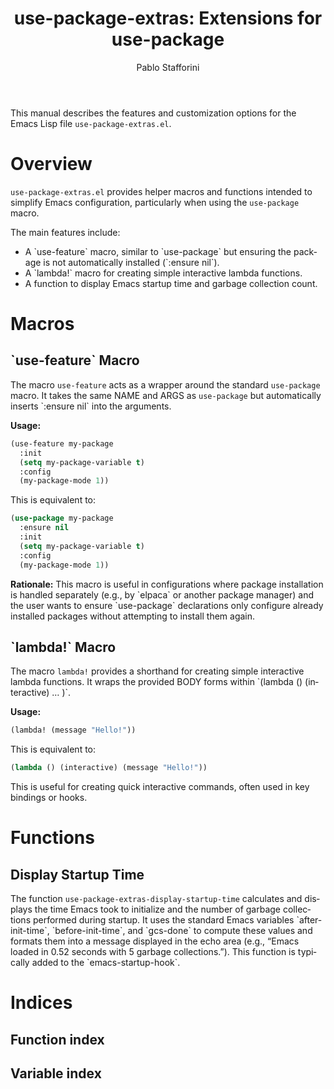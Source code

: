#+title: use-package-extras: Extensions for use-package
#+author: Pablo Stafforini
#+email: pablo@stafforini.com
#+language: en
#+options: ':t toc:t author:t email:t num:t
#+startup: content
#+export_file_name: use-package-extras.info
#+texinfo_filename: use-package-extras.info
#+texinfo_dir_category: Emacs misc features
#+texinfo_dir_title: use-package Extras: (use-package-extras)
#+texinfo_dir_desc: Extensions for use-package

This manual describes the features and customization options for the Emacs Lisp file =use-package-extras.el=.

* Overview
:PROPERTIES:
:CUSTOM_ID: h:overview
:END:

=use-package-extras.el= provides helper macros and functions intended to simplify Emacs configuration, particularly when using the =use-package= macro.

The main features include:

+ A `use-feature` macro, similar to `use-package` but ensuring the package is not automatically installed (`:ensure nil`).
+ A `lambda!` macro for creating simple interactive lambda functions.
+ A function to display Emacs startup time and garbage collection count.

* Macros
:PROPERTIES:
:CUSTOM_ID: h:macros
:END:

** `use-feature` Macro
:PROPERTIES:
:CUSTOM_ID: h:use-feature
:END:

#+findex: use-feature
The macro ~use-feature~ acts as a wrapper around the standard =use-package= macro. It takes the same NAME and ARGS as =use-package= but automatically inserts `:ensure nil` into the arguments.

*Usage:*
#+begin_src emacs-lisp
(use-feature my-package
  :init
  (setq my-package-variable t)
  :config
  (my-package-mode 1))
#+end_src

This is equivalent to:
#+begin_src emacs-lisp
(use-package my-package
  :ensure nil
  :init
  (setq my-package-variable t)
  :config
  (my-package-mode 1))
#+end_src

*Rationale:* This macro is useful in configurations where package installation is handled separately (e.g., by `elpaca` or another package manager) and the user wants to ensure `use-package` declarations only configure already installed packages without attempting to install them again.

** `lambda!` Macro
:PROPERTIES:
:CUSTOM_ID: h:lambda!
:END:

#+findex: lambda!
The macro ~lambda!~ provides a shorthand for creating simple interactive lambda functions. It wraps the provided BODY forms within `(lambda () (interactive) ... )`.

*Usage:*
#+begin_src emacs-lisp
(lambda! (message "Hello!"))
#+end_src

This is equivalent to:
#+begin_src emacs-lisp
(lambda () (interactive) (message "Hello!"))
#+end_src

This is useful for creating quick interactive commands, often used in key bindings or hooks.

* Functions
:PROPERTIES:
:CUSTOM_ID: h:functions
:END:

** Display Startup Time
:PROPERTIES:
:CUSTOM_ID: h:use-package-extras-display-startup-time
:END:

#+findex: use-package-extras-display-startup-time
The function ~use-package-extras-display-startup-time~ calculates and displays the time Emacs took to initialize and the number of garbage collections performed during startup. It uses the standard Emacs variables `after-init-time`, `before-init-time`, and `gcs-done` to compute these values and formats them into a message displayed in the echo area (e.g., "Emacs loaded in 0.52 seconds with 5 garbage collections."). This function is typically added to the `emacs-startup-hook`.

* Indices
:PROPERTIES:
:CUSTOM_ID: h:indices
:END:

** Function index
:PROPERTIES:
:INDEX: fn
:CUSTOM_ID: h:function-index
:END:

** Variable index
:PROPERTIES:
:INDEX: vr
:CUSTOM_ID: h:variable-index
:END:
